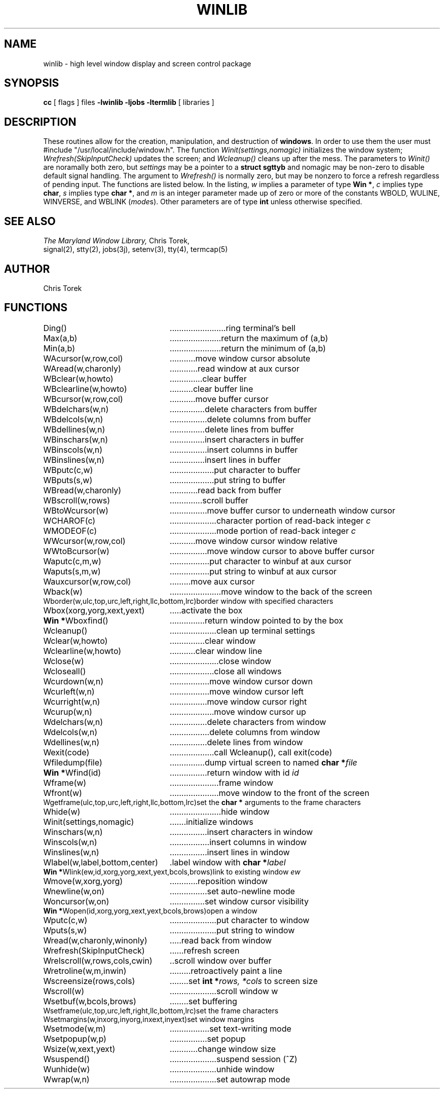 .TH WINLIB 3 "U of Maryland"
.SH NAME
winlib \- high level window display and screen control package
.SH SYNOPSIS
.B cc
[ flags ] files
.B \-lwinlib \-ljobs \-ltermlib
[ libraries ]
.SH DESCRIPTION
These routines allow for the creation, manipulation, and destruction of
.BR windows .
In order to use them the user must #include "/usr/local/include/window.h".
The function
.I Winit(settings,nomagic)
initializes the window system;
.I Wrefresh(SkipInputCheck)
updates the screen; and
.I Wcleanup()
cleans up after the mess.  The parameters to
.I Winit()
are noramally both zero, but
.I settings
may be a pointer to a
.B "struct sgttyb"
and nomagic may be non-zero to disable default signal handling.  The
argument to
.I Wrefresh()
is normally zero, but may be nonzero to force a refresh regardless of
pending input.  The functions are listed below.  In the listing,
.I w
implies a parameter of type
.BR "Win\ *" ,
.I c
implies type
.BR char ,
.I s
implies type
.BR "char\ *" ,
and
.I m
is an integer parameter made up of zero or more of the constants WBOLD,
WULINE, WINVERSE, and WBLINK (\fImode\fRs).
Other parameters are of type
.B int
unless otherwise specified.
.SH SEE ALSO
.I "The Maryland Window Library,"
Chris Torek,
.br
signal(2),
stty(2),
jobs(3j),
setenv(3),
tty(4),
termcap(5)
.SH AUTHOR
Chris Torek
.SH FUNCTIONS
.nf
.ta 3i
.tc .
Ding()	ring terminal's bell
Max(a,b)	return the maximum of (a,b)
Min(a,b)	return the minimum of (a,b)
WAcursor(w,row,col)	move window cursor absolute
WAread(w,charonly)	read window at aux cursor
WBclear(w,howto)	clear buffer
WBclearline(w,howto)	clear buffer line
WBcursor(w,row,col)	move buffer cursor
WBdelchars(w,n)	delete characters from buffer
WBdelcols(w,n)	delete columns from buffer
WBdellines(w,n)	delete lines from buffer
WBinschars(w,n)	insert characters in buffer
WBinscols(w,n)	insert columns in buffer
WBinslines(w,n)	insert lines in buffer
WBputc(c,w)	put character to buffer
WBputs(s,w)	put string to buffer
WBread(w,charonly)	read back from buffer
WBscroll(w,rows)	scroll buffer
WBtoWcursor(w)	move buffer cursor to underneath window cursor
WCHAROF(c)	character portion of read-back integer \fIc\fR
WMODEOF(c)	mode portion of read-back integer \fIc\fR
WWcursor(w,row,col)	move window cursor window relative
WWtoBcursor(w)	move window cursor to above buffer cursor
Waputc(c,m,w)	put character to winbuf at aux cursor
Waputs(s,m,w)	put string to winbuf at aux cursor
Wauxcursor(w,row,col)	move aux cursor
Wback(w)	move window to the back of the screen
Wborder(w,ulc,top,urc,left,right,llc,bottom,lrc)	border window with specified characters
Wbox(xorg,yorg,xext,yext)	activate the box
\fBWin *\fRWboxfind()	return window pointed to by the box
Wcleanup()	clean up terminal settings
Wclear(w,howto)	clear window
Wclearline(w,howto)	clear window line
Wclose(w)	close window
Wcloseall()	close all windows
Wcurdown(w,n)	move window cursor down
Wcurleft(w,n)	move window cursor left
Wcurright(w,n)	move window cursor right
Wcurup(w,n)	move window cursor up
Wdelchars(w,n)	delete characters from window
Wdelcols(w,n)	delete columns from window
Wdellines(w,n)	delete lines from window
Wexit(code)	call Wcleanup(), call exit(code)
Wfiledump(file)	dump virtual screen to named \fBchar *\fIfile\fR
\fBWin *\fRWfind(id)	return window with id \fIid\fR
Wframe(w)	frame window
Wfront(w)	move window to the front of the screen
Wgetframe(ulc,top,urc,left,right,llc,bottom,lrc)	set the \fBchar *\fR arguments to the frame characters
Whide(w)	hide window
Winit(settings,nomagic)	initialize windows
Winschars(w,n)	insert characters in window
Winscols(w,n)	insert columns in window
Winslines(w,n)	insert lines in window
Wlabel(w,label,bottom,center)	label window with \fBchar *\fIlabel\fR
\fBWin *\fRWlink(ew,id,xorg,yorg,xext,yext,bcols,brows)	link to existing window \fIew\fR
Wmove(w,xorg,yorg)	reposition window
Wnewline(w,on)	set auto-newline mode
Woncursor(w,on)	set window cursor visibility
\fBWin *\fRWopen(id,xorg,yorg,xext,yext,bcols,brows)	open a window
Wputc(c,w)	put character to window
Wputs(s,w)	put string to window
Wread(w,charonly,winonly)	read back from window
Wrefresh(SkipInputCheck)	refresh screen
Wrelscroll(w,rows,cols,cwin)	scroll window over buffer
Wretroline(w,m,inwin)	retroactively paint a line
Wscreensize(rows,cols)	set \fBint *\fIrows, *cols\fR to screen size
Wscroll(w)	scroll window w
Wsetbuf(w,bcols,brows)	set buffering
Wsetframe(ulc,top,urc,left,right,llc,bottom,lrc)	set the frame characters
Wsetmargins(w,inxorg,inyorg,inxext,inyext)	set window margins
Wsetmode(w,m)	set text-writing mode
Wsetpopup(w,p)	set popup
Wsize(w,xext,yext)	change window size
Wsuspend()	suspend session (^Z)
Wunhide(w)	unhide window
Wwrap(w,n)	set autowrap mode
